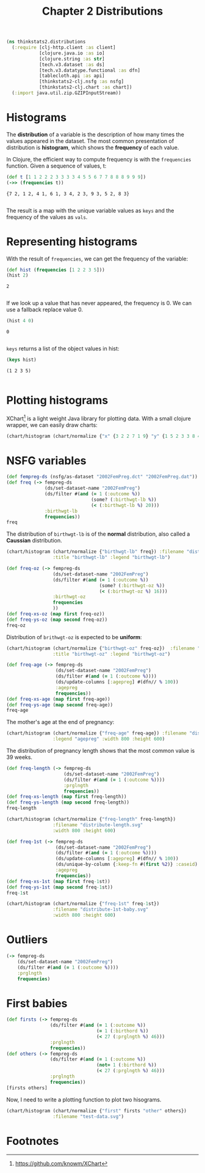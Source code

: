 #+TITLE: Chapter 2 Distributions

#+begin_src clojure :results silent
(ns thinkstats2.distributions
  (:require [clj-http.client :as client]
            [clojure.java.io :as io]
            [clojure.string :as str]
            [tech.v3.dataset :as ds]
            [tech.v3.datatype.functional :as dfn]
            [tablecloth.api :as api]
            [thinkstats2-clj.nsfg :as nsfg]
            [thinkstats2-clj.chart :as chart])
  (:import java.util.zip.GZIPInputStream))
#+end_src

* Histograms

The *distribution* of a variable is the description of how many times the values
appeared in the dataset. The most common presentation of distribution is
*histogram*, which shows the *frequency* of each value.

In Clojure, the efficient way to compute frequency is with the ~frequencies~
function. Given a sequence of values, t:

#+begin_src clojure :results pp :exports both
(def t [1 1 2 2 2 3 3 3 3 4 5 5 6 7 7 8 8 8 9 9 9])
(->> (frequencies t))
#+end_src

#+RESULTS:
: {7 2, 1 2, 4 1, 6 1, 3 4, 2 3, 9 3, 5 2, 8 3}
:

The result is a map with the unique variable values as ~keys~ and the frequency of
the values as ~vals~.

* Representing histograms

With the result of ~frequencies~, we can get the frequency of the variable:

#+begin_src clojure :results pp :exports both
(def hist (frequencies [1 2 2 3 5]))
(hist 2)
#+end_src

#+RESULTS:
: 2
:

If we look up a value that has never appeared, the frequency is 0. We can use a
fallback replace value 0.

#+begin_src clojure :results pp :exports both
(hist 4 0)
#+end_src

#+RESULTS:
: 0
:

~keys~ returns a list of the object values in hist:

#+begin_src clojure :results pp :exports both
(keys hist)
#+end_src

#+RESULTS:
: (1 2 3 5)
:

* Plotting histograms

XChart[fn:1] is a light weight Java library for plotting data. With a small
clojure wrapper, we can easily draw charts:

#+begin_src clojure :results silent :file ../histogram.svg :exports both
(chart/histogram (chart/normalize {"x" {3 2 2 7 1 9} "y" {1 5 2 3 3 8 4 9}}) :filename "histogram.svg")
#+end_src

#+RESULTS:
[[file:../histogram.svg]]


* NSFG variables

#+begin_src clojure :results pp
(def fempreg-ds (nsfg/as-dataset "2002FemPreg.dct" "2002FemPreg.dat"))
(def freq (-> fempreg-ds
              (ds/set-dataset-name "2002FemPreg")
              (ds/filter #(and (= 1 (:outcome %))
                               (some? (:birthwgt-lb %))
                               (< (:birthwgt-lb %) 20)))
              :birthwgt-lb
              frequencies))
freq
#+end_src

#+RESULTS:
#+begin_example
{0 8,
 7 3049,
 1 40,
 4 229,
 15 1,
 13 3,
 6 2223,
 3 98,
 12 10,
 2 53,
 11 26,
 9 623,
 5 697,
 14 3,
 10 132,
 8 1889}

#+end_example

The distribution of ~birthwgt-lb~ is of the *normal* distribution, also called a
*Caussian* distribution.

#+begin_src clojure :results silent :file ../distribute-birthwgt.svg :exports both
(chart/histogram (chart/normalize {"birthwgt-lb" freq}) :filename "distribute-birthwgt.svg"
                 :title "birthwgt-lb" :legend "birthwgt-lb")
#+end_src

#+RESULTS:
[[file:../distribute-birthwgt.svg]]

#+begin_src clojure :results pp
(def freq-oz (-> fempreg-ds
                 (ds/set-dataset-name "2002FemPreg")
                 (ds/filter #(and (= 1 (:outcome %))
                                  (some? (:birthwgt-oz %))
                                  (< (:birthwgt-oz %) 16)))
                 :birthwgt-oz
                 frequencies
                 ))
(def freq-xs-oz (map first freq-oz))
(def freq-ys-oz (map second freq-oz))
freq-oz
#+end_src

#+RESULTS:
#+begin_example
{0 1037,
 7 501,
 1 408,
 4 525,
 15 378,
 13 487,
 6 709,
 3 533,
 12 555,
 2 603,
 11 557,
 9 505,
 5 535,
 14 475,
 10 475,
 8 756}

#+end_example

Distribution of ~brithwgt-oz~ is expected to be *uniform*:

#+begin_src clojure :results silent :file ../distribute-birthwgt-oz.svg :exports both
(chart/histogram (chart/normalize {"birthwgt-oz" freq-oz})  :filename "distribute-birthwgt-oz.svg"
                 :title "birthwgt-oz" :legend "birthwgt-oz")
#+end_src

#+RESULTS:
[[file:../distribute-birthwgt-oz.svg]]

#+begin_src clojure :results pp
(def freq-age (-> fempreg-ds
                  (ds/set-dataset-name "2002FemPreg")
                  (ds/filter #(and (= 1 (:outcome %))))
                  (ds/update-columns [:agepreg] #(dfn// % 100))
                  :agepreg
                  frequencies))
(def freq-xs-age (map first freq-age))
(def freq-ys-age (map second freq-age))
freq-age
#+end_src

#+RESULTS:
#+begin_example
{20 638,
 27 489,
 24 561,
 39 34,
 15 128,
 21 646,
 31 339,
 32 279,
 40 21,
 33 220,
 13 14,
 22 557,
 36 99,
 41 14,
 43 1,
 29 395,
 44 1,
 28 449,
 25 512,
 34 175,
 17 398,
 12 1,
 23 593,
 35 138,
 19 559,
 11 1,
 14 43,
 26 517,
 16 242,
 38 55,
 30 396,
 10 2,
 18 546,
 42 2,
 37 83}

#+end_example

The mother's age at the end of pregnancy:

#+begin_src clojure :results silent :file ../distribute-agepreg.svg :exports both
(chart/histogram (chart/normalize {"freq-age" freq-age}) :filename "distribute-agepreg.svg"
                 :legend "agepreg" :width 800 :height 600)
#+end_src

#+RESULTS:
[[file:../distribute-agepreg.svg]]

The distribution of pregnancy length shows that the most common value is 39
weeks.

#+begin_src clojure :results pp
(def freq-length (-> fempreg-ds
                     (ds/set-dataset-name "2002FemPreg")
                     (ds/filter #(and (= 1 (:outcome %))))
                     :prglngth
                     frequencies))
(def freq-xs-length (map first freq-length))
(def freq-ys-length (map second freq-length))
freq-length
#+end_src

#+RESULTS:
#+begin_example
{0 1,
 20 1,
 27 3,
 24 13,
 39 4693,
 46 1,
 4 1,
 48 7,
 50 2,
 21 2,
 31 27,
 32 115,
 40 1116,
 33 49,
 13 1,
 22 7,
 36 321,
 41 587,
 43 148,
 29 21,
 44 46,
 28 32,
 25 3,
 34 60,
 17 2,
 23 1,
 47 1,
 35 311,
 19 1,
 9 1,
 45 10,
 26 35,
 38 607,
 30 138,
 18 1,
 42 328,
 37 455}

#+end_example

#+begin_src clojure :results silent :file ../distribute-length.svg :exports both
(chart/histogram (chart/normalize {"freq-length" freq-length})
                 :filename "distribute-length.svg"
                 :width 800 :height 600)
#+end_src

#+RESULTS:
[[file:../distribute-length.svg]]

#+begin_src clojure :results pp
(def freq-1st (-> fempreg-ds
                  (ds/set-dataset-name "2002FemPreg")
                  (ds/filter #(and (= 1 (:outcome %))))
                  (ds/update-columns [:agepreg] #(dfn// % 100))
                  (ds/unique-by-column {:keep-fn #(first %2)} :caseid)
                  :agepreg
                  frequencies))
(def freq-xs-1st (map first freq-1st))
(def freq-ys-1st (map second freq-1st))
freq-1st
#+end_src

#+RESULTS:
#+begin_example
{20 374,
 27 187,
 24 234,
 39 7,
 15 119,
 21 341,
 31 103,
 32 85,
 40 4,
 33 56,
 13 13,
 22 254,
 36 24,
 41 3,
 43 1,
 29 141,
 28 161,
 25 215,
 34 49,
 17 323,
 12 1,
 23 257,
 35 28,
 19 368,
 11 1,
 14 42,
 26 196,
 16 214,
 38 17,
 30 152,
 10 2,
 18 417,
 42 1,
 37 23}

#+end_example

#+begin_src clojure :results file :file ../distribute-1st-baby.svg :exports both
(chart/histogram (chart/normalize {"freq-1st" freq-1st})
                 :filename "distribute-1st-baby.svg"
                 :width 800 :height 600)
#+end_src

#+RESULTS:
[[file:../distribute-1st-baby.svg]]

* Outliers

#+begin_src clojure :results pp
(-> fempreg-ds
    (ds/set-dataset-name "2002FemPreg")
    (ds/filter #(and (= 1 (:outcome %))))
    :prglngth
    frequencies)
#+end_src

#+RESULTS:
#+begin_example
{0 1,
 20 1,
 27 3,
 24 13,
 39 4693,
 46 1,
 4 1,
 48 7,
 50 2,
 21 2,
 31 27,
 32 115,
 40 1116,
 33 49,
 13 1,
 22 7,
 36 321,
 41 587,
 43 148,
 29 21,
 44 46,
 28 32,
 25 3,
 34 60,
 17 2,
 23 1,
 47 1,
 35 311,
 19 1,
 9 1,
 45 10,
 26 35,
 38 607,
 30 138,
 18 1,
 42 328,
 37 455}

#+end_example

* First babies

#+begin_src clojure :results pp
(def firsts (-> fempreg-ds
                (ds/filter #(and (= 1 (:outcome %))
                                 (= 1 (:birthord %))
                                 (< 27 (:prglngth %) 46)))
                :prglngth
                frequencies))
(def others (-> fempreg-ds
                (ds/filter #(and (= 1 (:outcome %))
                                 (not= 1 (:birthord %))
                                 (< 27 (:prglngth %) 46)))
                :prglngth
                frequencies))
[firsts others]
#+end_src

#+RESULTS:
#+begin_example
[{39 2114,
  31 15,
  32 55,
  40 536,
  33 28,
  36 172,
  41 360,
  43 87,
  29 9,
  44 23,
  28 24,
  34 29,
  35 159,
  45 6,
  38 272,
  30 73,
  42 205,
  37 208}
 {39 2579,
  31 12,
  32 60,
  40 580,
  33 21,
  36 149,
  41 227,
  43 61,
  29 12,
  44 23,
  28 8,
  34 31,
  35 152,
  45 4,
  38 335,
  30 65,
  42 123,
  37 247}]

#+end_example

Now, I need to write a plotting function to plot two hisograms.

#+begin_src clojure :results file :file ../test-data.svg :exports both
(chart/histogram (chart/normalize {"first" firsts "other" others})
                 :filename "test-data.svg")
#+end_src

#+RESULTS:
[[file:../test-data.svg]]



* Footnotes

[fn:1] https://github.com/knowm/XChart
